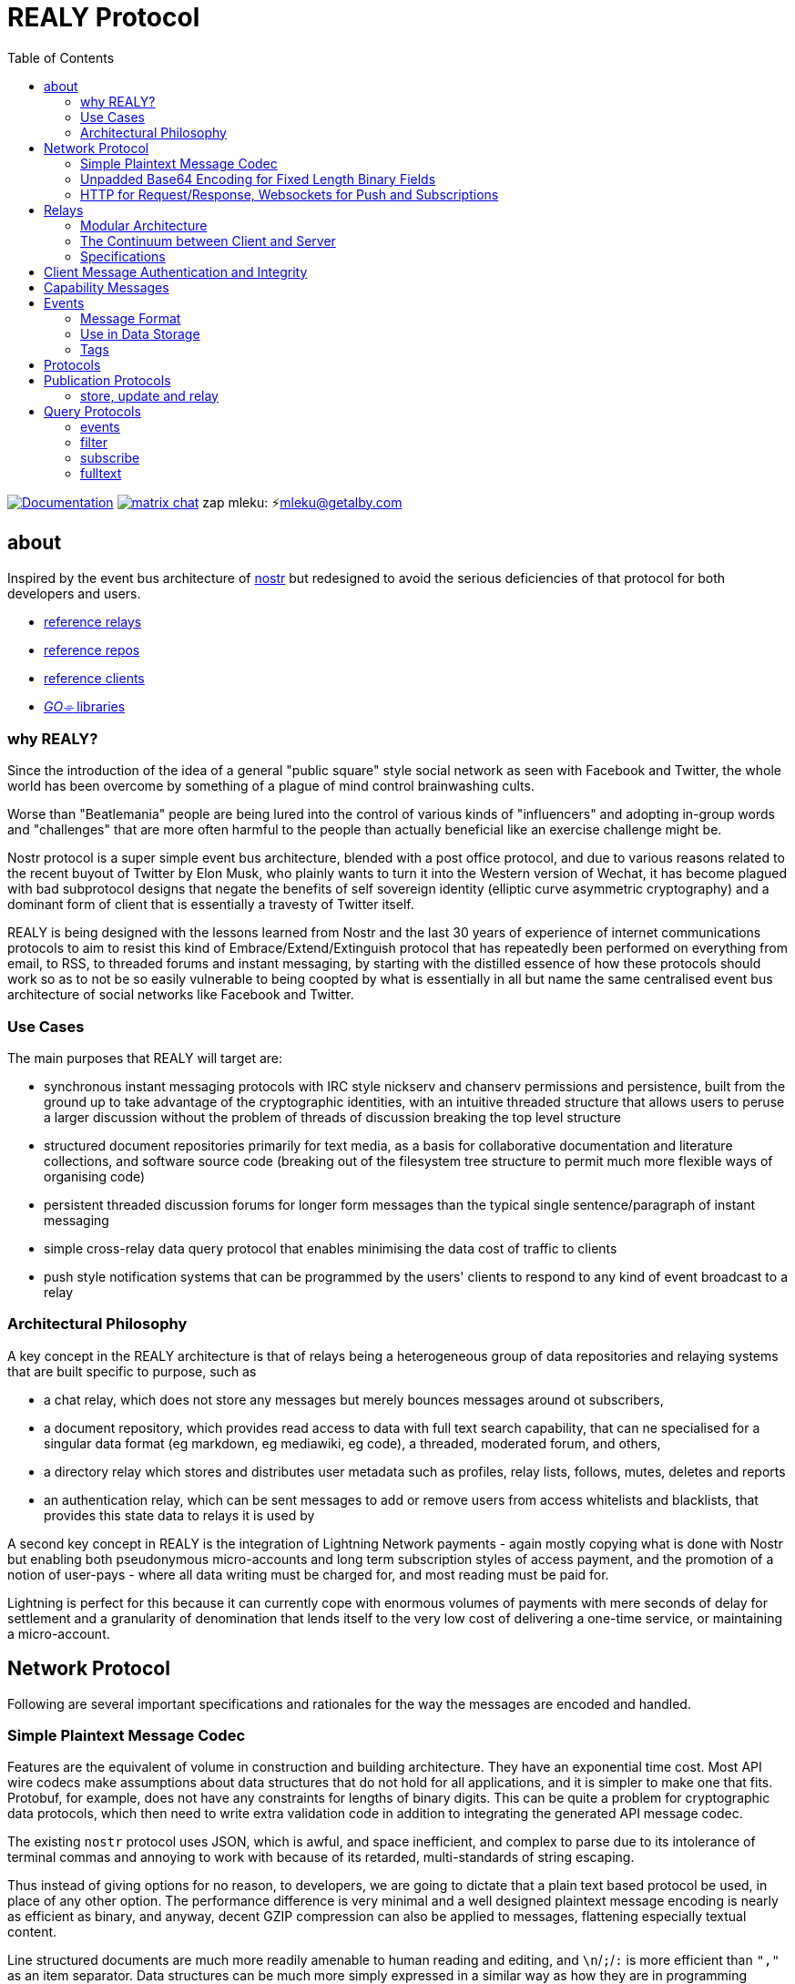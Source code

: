= REALY Protocol
:toc:

image:https://img.shields.io/badge/godoc-documentation-blue.svg[Documentation,link=https://pkg.go.dev/protocol.realy.lol]
image:https://img.shields.io/badge/matrix-chat-green.svg[matrix chat,link=https://matrix.to/#/#realy-general:matrix.org]
zap mleku: ⚡️mleku@getalby.com

== about

Inspired by the event bus architecture of link:https://github.com/nostr-protocol[nostr] but redesigned to avoid the serious deficiencies of that protocol for both developers and users.

* link:./relays/readme.adoc[reference relays]
* link:./repos/readme.adoc[reference repos]
* link:./clients/readme.adoc[reference clients]
* link:./pkg/readme.adoc[_GO⌯_ libraries]

=== why REALY?

Since the introduction of the idea of a general "public square" style social network as seen with Facebook and Twitter, the whole world has been overcome by something of a plague of mind control brainwashing cults.

Worse than "Beatlemania" people are being lured into the control of various kinds of "influencers" and adopting in-group words and "challenges" that are more often harmful to the people than actually beneficial like an exercise challenge might be.

Nostr protocol is a super simple event bus architecture, blended with a post office protocol, and due to various reasons related to the recent buyout of Twitter by Elon Musk, who plainly wants to turn it into the Western version of Wechat, it has become plagued with bad subprotocol designs that negate the benefits of self sovereign identity (elliptic curve asymmetric cryptography) and a dominant form of client that is essentially a travesty of Twitter itself.

REALY is being designed with the lessons learned from Nostr and the last 30 years of experience of internet communications protocols to aim to resist this kind of Embrace/Extend/Extinguish protocol that has repeatedly been performed on everything from email, to RSS, to threaded forums and instant messaging, by starting with the distilled essence of how these protocols should work so as to not be so easily vulnerable to being coopted by what is essentially in all but name the same centralised event bus architecture of social networks like Facebook and Twitter.

=== Use Cases

The main purposes that REALY will target are:

* synchronous instant messaging protocols with IRC style nickserv and chanserv permissions and persistence, built from the ground up to take advantage of the cryptographic identities, with an intuitive threaded structure that allows users to peruse a larger discussion without the problem of threads of discussion breaking the top level structure
* structured document repositories primarily for text media, as a basis for collaborative documentation and literature collections, and software source code (breaking out of the filesystem tree structure to permit much more flexible ways of organising code)
* persistent threaded discussion forums for longer form messages than the typical single sentence/paragraph of instant messaging
* simple cross-relay data query protocol that enables minimising the data cost of traffic to clients
* push style notification systems that can be programmed by the users' clients to respond to any kind of event broadcast to a relay

=== Architectural Philosophy

A key concept in the REALY architecture is that of relays being a heterogeneous group of data repositories and relaying systems that are built specific to purpose, such as

- a chat relay, which does not store any messages but merely bounces messages around ot subscribers,
- a document repository, which provides read access to data with full text search capability, that can ne specialised for a singular data format (eg markdown, eg mediawiki, eg code), a threaded, moderated forum, and others,
- a directory relay which stores and distributes user metadata such as profiles, relay lists, follows, mutes, deletes and reports
- an authentication relay, which can be sent messages to add or remove users from access whitelists and blacklists, that provides this state data to relays it is used by

A second key concept in REALY is the integration of Lightning Network payments - again mostly copying what is done with Nostr but enabling both pseudonymous micro-accounts and long term subscription styles of access payment, and the promotion of a notion of user-pays - where all data writing must be charged for, and most reading must be paid for.

Lightning is perfect for this because it can currently cope with enormous volumes of payments with mere seconds of delay for settlement and a granularity of denomination that lends itself to the very low cost of delivering a one-time service, or maintaining a micro-account.

== Network Protocol

Following are several important specifications and rationales for the way the messages are encoded and handled.

=== Simple Plaintext Message Codec

Features are the equivalent of volume in construction and building architecture.
They have an exponential time cost.
Most API wire codecs make assumptions about data structures that do not hold for all applications, and it is simpler to make one that fits.
Protobuf, for example, does not have any constraints for lengths of binary digits.
This can be quite a problem for cryptographic data protocols, which then need to write extra validation code in addition to integrating the generated API message codec.

The existing `nostr` protocol uses JSON, which is awful, and space inefficient, and complex to parse due to its intolerance of terminal commas and annoying to work with because of its retarded, multi-standards of string escaping.

Thus instead of giving options for no reason, to developers, we are going to dictate that a plain text based protocol be used, in place of any other option.
The performance difference is very minimal and a well designed plaintext message encoding is nearly as efficient as binary, and anyway, decent GZIP compression can also be applied to messages, flattening especially textual content.

Line structured documents are much more readily amenable to human reading and editing, and `\n`/`;`/`:` is more efficient than `","` as an item separator.
Data structures can be much more simply expressed in a similar way as how they are in programming languages.

It is one of the guiding principles of the Unix philosophy to keep data in plain text, human readable format wherever possible, forcing the interposition of a parser just for humans to read the data adds extra brittleness to a protocol.

REALY protocol format is extremely simple and should be trivial to parse in any programming language with basic string slicing operators.

=== Unpadded Base64 Encoding for Fixed Length Binary Fields

To save space and eliminate the need for ugly `=` padding characters, we invoke  link:https://datatracker.ietf.org/doc/html/rfc4648#section-3.2[RFC 4648 section 3.2] for the case of using base64 URL encoding without padding because we know the data length.
In this case, it is used for IDs and pubkeys (32 bytes payload each, 43 characters base64 raw URL encoded) and signatures (64 bytes payload, 86 characters base64 raw URL encoded) - the further benefit here is the exact same string can be used in HTTP GET parameters `?key=value&...` context.
The standard `=` padding would break this usage as well.

For ease of human usage, also, it is recommended when the value is printed in plain text that it be on its own line so triple click catches all of it including the normally word-wise separated `-` hyphen/minus character, as follows:

    CF4I5dXYPZ_lu2pYRjey1QMDmgNJEyT-MM8Vvj6EnZM

For those who can't find a "raw" codec for base64, the 32 byte length has 1`=` pad suffix and the 64 byte length has 2: `==` and this can be trimmed off and added back to conform to this requirement.
Due to the fact that potentially there can be hundreds if not thousands of these in event content and tag fields the benefit can be quite great, as well as the benefit of being able to use these codes also in URL parameter values.

=== HTTP for Request/Response, Websockets for Push and Subscriptions

Only subscriptions require server push messaging pattern, thus all other queries in REALY can be done with simple HTTP POST requests.

A relay should respond to a `subscribe` request by upgrading from http to a websocket.
The client should send this in the header also.

It is unnecessary messages and work to use websockets for queries that match the HTTP request/response pattern, and by only requiring sockets for APIs that actually need server initiated messaging, the complexity of the relay is greatly reduced.

There can be a separate subscription type also, where there is delivering the IDs only, or forwarding the whole event.

HTTP with upgrades to websockets, and in the future HTTP/3 (QUIC) will be possible, have a big advantage of being generic, having a built in protocol for metadata, and are universally supported.

Socket protocols have a higher overhead in processing, memory and bandwidth compared to simple request/response messages so it is more efficient to be able to support both models, as many times there is one or two subscriptions that might be opened, these can live on one socket per client, but the other requests are momentary so they have no state management cost.
If the message type is this type, it makes no sense to do it over transports with a higher cost per byte and per user.
A subscription is longer lasting, so it is ok that it takes a little longer to negotiate.

== Relays

=== Modular Architecture

A key design principle employed in REALY is that of relay specialization.

Instead of making a relay a hybrid event store and router, in REALY a relay does only one thing.
Thus there can be

- a simple event repository that only understands queries to fetch a list of events by ID
- a relay that only indexes and keeps a space/time limited cache of events to process filters
- a relay that only keeps a full text search index and a query results cache
- a relay that only accepts list change CRDT events such as follow, join/create/delete/leave group, block, delete, report and compiles these events into single lists that are accessible to another relay that can use these compiled lists to control access either via explicit lists or by matching filters
- a relay that stores and fetches media, including being able to convert and cache such as image size and formats
- ...and many others are possible

By constraining the protocol interoperability compliance down to small simple sub-protocols the ability for clients to maintain currency with other clients and with relays is greatly simplified, without gatekeepers.

=== The Continuum between Client and Server

It should be normalized that relays can include clients that query other specialist relays, especially for such things as caching results fetched from other relays.

Thus one relay can be queried for a filter index, and the list of Event Ids returned can then be fetched from another relay that specialises in storing events and returning them on request by lists of Event Ids, and still other relays could store media files and be able to convert them on demand.

=== Specifications

==== Replication Instead of Arbitration

Along with the use of human-readable type identifiers for documents and the almost completely human-composable event encoding, the specification of REALY is not dependent on any kind of authoritative gatekeeping organisation, but instead organisations can add these to their own specifications lists as they see fit, eliminating a key problem with the operation of the nostr protocol.

There need not be bureaucratic RFC style specifications, but instead use human-readable names and be less formally described, the formality improving as others adopt it and expand or refine it.

==== Keeping Specifications With Implementations

Thus also it is recommended that implementations of any or all REALY servers and clients should keep a copy of the specification documents found in other implementations and converge them to each other as required when their repositories update support to changes and new sub-protocols.

== Client Message Authentication and Integrity

All queries and submissions must be authenticated in order to enable a REALY relay to allow access.
The signing key does not have to be identifying, but it serves as a HMAC for the messages, as implementations can in fact expose parts of the path to plaintext and at least same-process possible interception.

Thus access control becomes simple, and privacy also equally simple if the relay is public access to read, the client should default to one-shot keys for each request.

Authenticating messages, for simplicity, is a simple message suffix.

.Authenticated Message Encoding
[options="header,footer"]
|====
| Message | Description
|`<message payload>\n` | all messages must be terminated with a newline
|`<request URL>\n` |
|`<unix timestamp in decimal ascii>\n` |
|`<public key of signer>\n` |
|`<signature>\n` |
|====

For simplicity, the signature is on a separate line, just as it is in the event format, this avoids needing to have a separate codec, and for the same reason the timestamp and public key.

For reasons of security, a relay should not allow a time skew in the timestamp of more than 15 seconds.

The signature is upon the Blake 2b message hash of everything up to the semicolon preceding it, and only relates to the HTTP POST payload, not including the header.

Even subscription messages should be signed the same way, to avoid needing a secondary protocol. "open" relays that have no access control (which is retarded, but just to be complete) must still require this authentication message, but simply the client can use one-shot keys to sign with, as it also serves as a HMAC to validate the consistency of the request data, since it is based on the hash.

== Capability Messages

Capabilities are an important concept for an open, extensible network protocol.
It is also very important to narrow down the surface of each API in the protocol in order to make it more efficient to deploy.

One of the biggest mistakes in the design of `nostr` is precisely in the blurring of APIs and even message types together with ambiguous elements to their structure.

The `COUNT` and `AUTH` protocol method types have this property.
Their structure is defined by an implicit data point - the sender of the message, which means parsing the message isn't just identifying it but also reading context.

.Capability Request
[Options="header"]
|====
| Message | Description
| `capability\n` |
|====

.Capability Response
[Options="header"]
|====
| Message | Description
| `capabilities\n` |
| `tags:\`| use the same syntax as in events
| `<protocol name>:vX.X.X;<URL of protocol spec>;<flag,...>\n` | Protocol name and version, the protocol spec URL.

_The protocol name must be identical to the message header used in the protocol._

The version number should be a tag on the commit at the URL that matches the version specified.

`flag,...` for relevant flags on the protocol, for example `auth-required`, so for a `filter` this means "authenticate to read".
| `\n` |
|====

Protocol names should be defined in the same sense as a set of API calls - the details of how to write that exactly differs somewhat for different languages (and may involve checks not native to the language) but they should map to something along similar lines as a link:https://go.dev[_Go⌯_] `interface{}`

The protocol name is a shortcut and convenience, but should make automatic decisions by clients regarding a capability set simple.

As per implementation, each capability should be part of a registered list of message types that will match the message sentinel that is also the protocol name, using a registry of available functions.

== Events

=== Message Format

.Event Encoding
[options="header,footer"]
|====
| Message | Description
| `<type name>\n` | can be anything, hierarchic names like `note/html` `note/md` are possible, or `type.subtype` or whatever
| `<pubkey>\n` | encoded in URL-base64 with the padding single `=` elided
| `<unix second precision timestamp in decimal ascii>\n` |
| `tags:\n`| Tags are a zero or more length list of lines delimited by this header and a new line after the content
| `key:value;extra;...\n` | zero or more line separated, fields cannot contain a semicolon, end with newline instead of semicolon, key lowercase alphanumeric, first alpha, no whitespace or symbols, only key and following `:` are mandatory
| `\n` | tags end with a double linebreak
| `content:\n` | literally this word on one line *directly* after the newline of the previous
| `<content>\n` | any number of further line breaks, last line is signature, everything before signature line is part of the canonical hash
2+^| The canonical form is the above, creating the message hash that is generated with Blake 2b
| `<ed25519 signature encoded in URL-base64>\n` | this field would have two padding chars `==`, these should be elided before generating the encoding.
|====

=== Use in Data Storage

The encoding is already suitable for encoding to a database, it is optional to use a somewhat more compact binary encoding, especially if the database has good compression like ZST, which will flatten tables of these values quite effectively, with little overhead cost for lowered complexity..

=== Tags

Event ID hashes will be encoded in URL-base64 where used in tags or mentioned in content with the prefix `e:`.
Public keys must be prefixed with `p:` Tag keys should be intelligible words and a specification for their structure should be defined by users of them and shared with other REALY devs.

NOTE: Indexing tag keys should be done with a truncated Blake2b hash cut at 8 bytes in the event store, keys should be short and thus the chances of collisions are practically zero.
Blake2b is required so it is a good choice to use.

== Protocols

Every REALY protocol should be simple and precise, and use HTTP for request/response pattern and only use websocket upgrades for publish/subscribe pattern.

The list of protocols below can be expanded to add new categories. The design should be as general as possible for each to isolate the application features from the relay processing cleanly.

== Publication Protocols

=== store, update and relay

 store\n
 <event>

 update:<event id>\n
 <event>

 relay:\n
 <event>

Submitting an event to be stored is the same as a result sent from an Event Id query except with the type of operation intended: `store\n` to store an event, `replace:<Event Id>\n` to replace an existing event and `relay\n` to not store but send to subscribers with open matching filters.

NOTE: Replace will not be accepted if the message type and pubkey are different to the original that is specified.

The use of specific different types of store requests eliminates the complexity of defining event types as replaceable, by making this intent explicit.
A relay can also only allow one of these, such as a pure relay, which only accepts `relay` requests but neither `store` nor `replace`, or any combination of these.
The available API calls should be listed in the `capability` response

An event is then acknowledged to be stored or rejected with a message `ok:<true/false>;<Event Id>;<reason type>:human readable part` where the reason type is one of a set of common types to indicate the reason for the false

Events that are returned have the `<subscription Id>:<Event Id>\n` as the first line, and then the event in the format described above afterwards.


There is four basic types of queries in REALY, derived from the `nostr` design, but refined and separated into distinct, small API calls.

== Query Protocols

=== events

A key concept in REALY protocol is minimising the footprint of each API call.
Thus, a primary query type is the simple request for a list of events by their ID hash:

==== Request

.events request
[options="header"]
|====
| Message | Description
|`events:\n` | message header
|`<event ID one>\n` | one or more event ID to be returned in the response
|====

Unlike in event tags and content, the `e:` prefix is unnecessary.
The previous two query types only have lists of events in return, and to fetch the event a client then must send an `events` request.

Normally clients will gather a potentially longer list of events and then send Event Id queries in segments according to the requirements of the user interface.

The results are returned as a series as follows, for each item returned:

==== Response

.events response
[options="header"]
|====
| Message | Description
|`event:<Event Id>\n`| each event is marked with his header, so `\nevent:` serves as a section marker
|`<event>\n`| the full event text as described previously
|====

=== filter

A filter has one or more of the fields listed below, and headed with `filter`:

==== Request

.filter request
[options="header"]
|====
| Message | Description
|`filter:\n` | message type header
|`types:<one>;<two>;...\n` | these should be the same as the ones that appear in events, and match on the prefix so subtypes, eg `note/text` and `note/html` will both match on `note`.
|`pubkeys:<one>;<two>;...\n`  | list of pubkeys to only return results from
|`timestamp:<since>;<until\n` | either can be empty but not both, omit line for this, both are inclusive
|`tags:\n` | these end with a second newline
|`<key>:<value>[;...]\n` | only the value can be searched for, and must be semicolon separated for multiple
|`...` | several tags can be present, they will act as OR
|`\n` | tags end with a second newline
|====

The response message is simply a list of the matching events IDs, which are expected to be in reverse chronological order:

==== Response

.filter response
[options="header"]
|====
| Message | Description
|`response:filter\n` | message type header, all use `response:` for HTTP style request/response
|`<event id>\n` | each event id is separated by a newline
|`...` | ...any number of events further.
|====

=== subscribe

`subscribe` means to request to be sent events that match a filter, from the moment the request is received. Mixing queries and subscriptions is a bad idea because it makes it difficult to specify the expected behaviour from a relay, or client. Thus, a subset of the `filter` is used. The subscription ends when the client sends `unsubscribe` message.

.subscribe request
[options="header"]
|====
| Message | Description
|`subscribe:<subscription id>\n` | the ID is for the use of the client to distinguish between multiple subscriptions on one socket, there can be more than one.
|`types:<one>;<two>;...\n` | these should be the same as the ones that appear in events, and match on the prefix so subtypes, eg `note/text` and `note/html` will both match on `note`.
|`pubkeys:<one>;<two>;...\n`  | list of pubkeys to only return results from
|`tags:\n` | these end with a second newline
|`<key>:<value>[;...]\n` | only the value can be searched for, and must be semicolon separated for multiple matches
|`...` | several tags can be present, they will act as OR
|`\n` | tags end with a second newline
|====

NOTE: **There is no timestamp field in a `subscribe`.**

After a subscribe request the relay will send an acknowledgement:

.subscribed response
[options="header"]
|====
| Message | Description
|`subscribed:<subscription id>\n` |
|====

To close a subscription the client sends an `unsubscribe`:

.unsubscribe request
[options="header"]
|====
| Message | Description
|`unsubscribe:<subscription id>\n` |
|====


IMPORTANT: Direct messages, for example, are privileged and can only be sent in response to a query or subscription signed with one of the keys appearing in the message (author or recipient/s)

The `subscribe` query streams back results containing just the event ID hash, in the following message:

.subscription response
[options="header"]
|====
| Message | Description
|`subscription:<subscription id>:<event id>\n` |
|====


The client can then send an `events` query to actually fetch the data.
This enables collecting a list and indicating the count without consuming the bandwidth for it until the view is opened.

=== fulltext

A fulltext query is just `fulltext:` followed by a series of space separated tokens if the event store has a full text index, terminated with a newline.

.fulltext request
[options="header"]
|====
| Message | Description
|`fulltext:text to do full text search with\n`| search terms are space separated, terminated by newline
|====

The response message is like as the `filter`, the actual fetching of events is a separate operation.

.fulltext response
[options="header"]
|====
| Message | Description
|`response:fulltext\n`| each event is marked with his header, so `\nevent:` serves as a section marker
|`<event id>\n`|  event id that matches the search terms
|`...` | any number of events further, sorted by relevance.
|====

